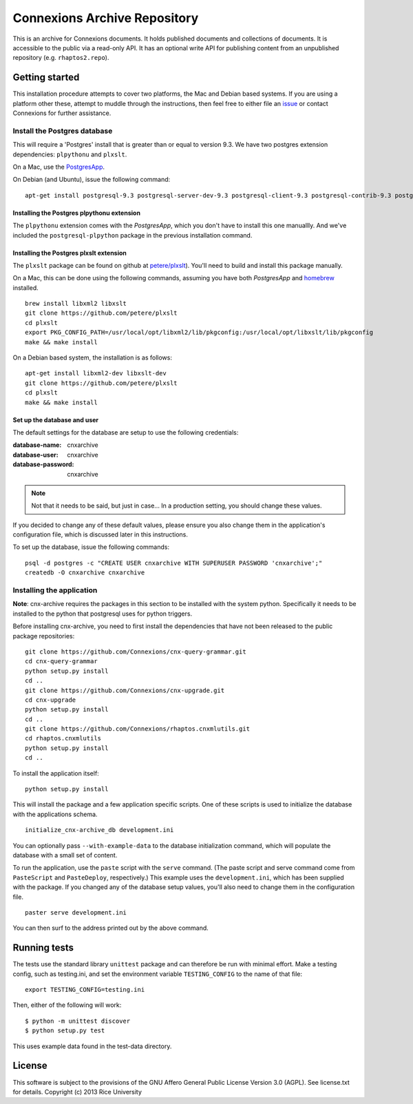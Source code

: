 Connexions Archive Repository
=============================

This is an archive for Connexions documents. It holds published
documents and collections of documents. It is accessible to the public via
a read-only API. It has an optional write API for publishing content
from an unpublished repository (e.g. ``rhaptos2.repo``).

Getting started
---------------

This installation procedure attempts to cover two platforms,
the Mac and Debian based systems.
If you are using a platform other these,
attempt to muddle through the instructions,
then feel free to either file an
`issue <https://github.com/Connexions/cnx-archive/issues/new>`_
or contact Connexions for further assistance.

Install the Postgres database
~~~~~~~~~~~~~~~~~~~~~~~~~~~~~

This will require a 'Postgres' install
that is greater than or equal to version 9.3.
We have two postgres extension dependencies:
``plpythonu`` and ``plxslt``.

On a Mac, use the `PostgresApp <http://postgresapp.com/>`_.

On Debian (and Ubuntu), issue the following command::

    apt-get install postgresql-9.3 postgresql-server-dev-9.3 postgresql-client-9.3 postgresql-contrib-9.3 postgresql-plpython-9.3

Installing the Postgres plpythonu extension
^^^^^^^^^^^^^^^^^^^^^^^^^^^^^^^^^^^^^^^^^^^

The ``plpythonu`` extension comes with the `PostgresApp`,
which you don't have to install this one manuallly.
And we've included the ``postgresql-plpython`` package
in the previous installation command.

Installing the Postgres plxslt extension
^^^^^^^^^^^^^^^^^^^^^^^^^^^^^^^^^^^^^^^^

The ``plxslt`` package can be found on github at
`petere/plxslt <https://github.com/petere/plxslt>`_).
You'll need to build and install this package manually.

On a Mac, this can be done using the following commands,
assuming you have both `PostgresApp` and
`homebrew <http://brew.sh/>`_ installed.

::

    brew install libxml2 libxslt
    git clone https://github.com/petere/plxslt
    cd plxslt
    export PKG_CONFIG_PATH=/usr/local/opt/libxml2/lib/pkgconfig:/usr/local/opt/libxslt/lib/pkgconfig
    make && make install

On a Debian based system, the installation is as follows::

    apt-get install libxml2-dev libxslt-dev
    git clone https://github.com/petere/plxslt
    cd plxslt
    make && make install

Set up the database and user
^^^^^^^^^^^^^^^^^^^^^^^^^^^^

The default settings
for the database are setup to use the following credentials:

:database-name: cnxarchive
:database-user: cnxarchive
:database-password: cnxarchive

.. note:: Not that it needs to be said, but just in case...
   In a production setting, you should change these values.

If you decided to change any of these default values,
please ensure you also change them in the application's configuration file,
which is discussed later in this instructions.

To set up the database, issue the following commands::

    psql -d postgres -c "CREATE USER cnxarchive WITH SUPERUSER PASSWORD 'cnxarchive';"
    createdb -O cnxarchive cnxarchive

Installing the application
~~~~~~~~~~~~~~~~~~~~~~~~~~

**Note**: cnx-archive requires the packages in this section to be installed
with the system python.  Specifically it needs to be installed to the python
that postgresql uses for python triggers.

Before installing cnx-archive, you need to first install the
dependencies that have not been released to the public package repositories::

    git clone https://github.com/Connexions/cnx-query-grammar.git
    cd cnx-query-grammar
    python setup.py install
    cd ..
    git clone https://github.com/Connexions/cnx-upgrade.git
    cd cnx-upgrade
    python setup.py install
    cd ..
    git clone https://github.com/Connexions/rhaptos.cnxmlutils.git
    cd rhaptos.cnxmlutils
    python setup.py install
    cd ..

To install the application itself::

    python setup.py install

This will install the package and a few application specific
scripts. One of these scripts is used to initialize the database with
the applications schema.
::

    initialize_cnx-archive_db development.ini

You can optionally pass ``--with-example-data``
to the database initialization command,
which will populate the database with a small set of content.

To run the application, use the ``paste`` script with the ``serve`` command.
(The paste script and serve command come from ``PasteScript`` and
``PasteDeploy``, respectively.)
This example uses the ``development.ini``,
which has been supplied with the package.
If you changed any of the database setup values,
you'll also need to change them in the configuration file.
::

    paster serve development.ini

You can then surf to the address printed out by the above command.

Running tests
-------------

.. image:: https://travis-ci.org/Connexions/cnx-archive.png?branch=master
   :target: https://travis-ci.org/Connexions/cnx-archive

The tests use the standard library ``unittest`` package and can therefore
be run with minimal effort. Make a testing config, such as testing.ini,
and set the environment variable ``TESTING_CONFIG`` to the name of that file::

    export TESTING_CONFIG=testing.ini

Then, either of the following will work::

    $ python -m unittest discover
    $ python setup.py test

This uses example data found in the test-data directory.

License
-------

This software is subject to the provisions of the GNU Affero General
Public License Version 3.0 (AGPL). See license.txt for details.
Copyright (c) 2013 Rice University
